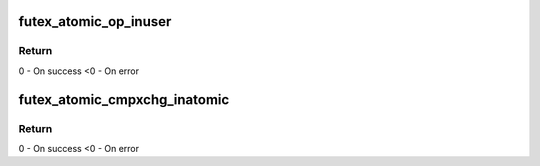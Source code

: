 .. -*- coding: utf-8; mode: rst -*-
.. src-file: include/asm-generic/futex.h

.. _`futex_atomic_op_inuser`:

futex_atomic_op_inuser
======================

.. c:function:: int futex_atomic_op_inuser(int encoded_op, u32 __user *uaddr)

    Atomic arithmetic operation with constant argument and comparison of the previous futex value with another constant.

    :param int encoded_op:
        encoded operation to execute

    :param u32 __user \*uaddr:
        pointer to user space address

.. _`futex_atomic_op_inuser.return`:

Return
------

0 - On success
<0 - On error

.. _`futex_atomic_cmpxchg_inatomic`:

futex_atomic_cmpxchg_inatomic
=============================

.. c:function:: int futex_atomic_cmpxchg_inatomic(u32 *uval, u32 __user *uaddr, u32 oldval, u32 newval)

    Compare and exchange the content of the uaddr with newval if the current value is oldval.

    :param u32 \*uval:
        pointer to store content of \ ``uaddr``\ 

    :param u32 __user \*uaddr:
        pointer to user space address

    :param u32 oldval:
        old value

    :param u32 newval:
        new value to store to \ ``uaddr``\ 

.. _`futex_atomic_cmpxchg_inatomic.return`:

Return
------

0 - On success
<0 - On error

.. This file was automatic generated / don't edit.

